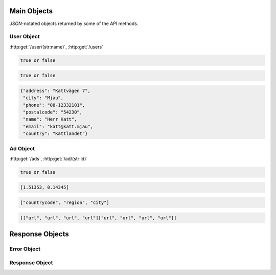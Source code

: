 Main Objects
============

`JSON`-notated objects returned by some of the API methods.

User Object
-----------

:http:get:`/user/(str:name)`, :http:get:`/users`

.. js:class:: User

   A object representing a user.

.. js:data:: User.name

   The Username in utf-8.

.. js:data:: User.subscription

   Status for subscription service.  
   
.. code-block:: javascript

   true or false
   
.. js:data:: User.active

   Set to false when user has requested to be removed.  
   
.. code-block:: javascript

   true or false
   
.. js:data:: User.contact

   Contact details for user.  

.. code-block:: javascript

   {"address": "Kattvägen 7",
    "city": "Mjau",
    "phone": "08-12332101",
    "postalcode": "54230",
    "name": "Herr Katt",
    "email": "katt@katt.mjau",
    "country": "Kattlandet"}

.. js:data:: User.timestamp
   
   timedate when user was created (UTC)
      
.. js:data:: User.storage

   Misc keystore.

Ad Object
---------

:http:get:`/ads`, :http:get:`/ad/(str:id)`

.. js:class:: Ad

   A object representing a ad.

.. js:data:: Ad._id
   
   The id of the ad.

.. js:data:: Ad.user
   
   Published by :js:data:`User.name`

.. js:data:: Ad.text
   
   The ad text.

.. js:data:: Ad.active
   
   True if the ad is active.

.. code-block:: javascript

   true or false
   
.. js:data:: Ad.timestamp
   
   When the ad was published (UTC)
   
.. js:data:: Ad.coords
   
   Coordinates.  
   
.. code-block:: javascript

   [1.51353, 0.14345]

.. js:data:: Ad.region

   Region based on coords.  

.. code-block:: javascript

   ["countrycode", "region", "city"]

.. js:data:: Ad.media

   Images
   
   * square
   * small
   * normal
   * original

.. code-block:: javascript

   [["url", "url", "url", "url"]["url", "url", "url", "url"]]

.. js:data:: Ad.storage

   Misc keystore.

Response Objects
================

Error Object
------------

.. js:class:: Error()

   Generic Error message

.. js:data:: Error.message
   
   The error message in utf-8

.. js:data:: Error.code

   Error code.

Response Object
---------------

.. js:class:: Response()

   Generic Response

.. js:data:: Response.response
   
   Response to be parsed as JSON

